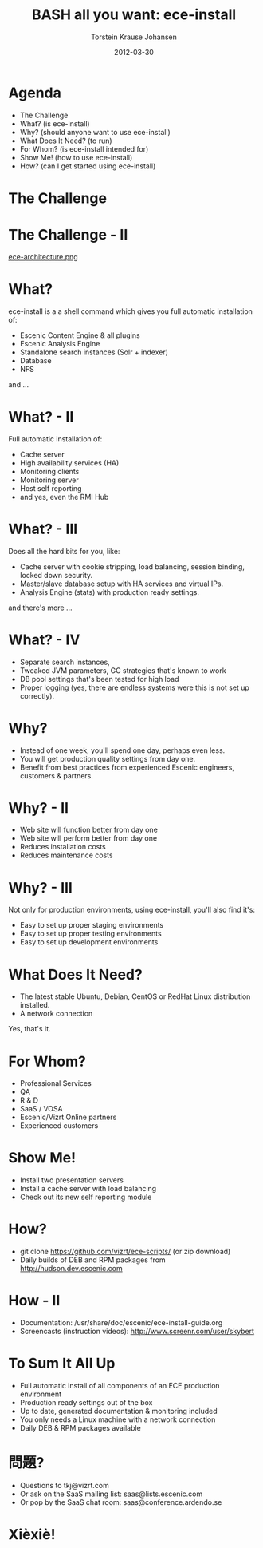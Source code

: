 #+TITLE: BASH all you want: ece-install 
#+AUTHOR: Torstein Krause Johansen 
#+EMAIL: tkj@vizrt.com
#+DATE: 2012-03-30

* Agenda
- The Challenge
- What? (is ece-install)
- Why? (should anyone want to use ece-install)
- What Does It Need? (to run)
- For Whom? (is ece-install intended for)
- Show Me! (how to use ece-install)
- How? (can I get started using ece-install)

* The Challenge
[[file:2012-03-30-times-online.png]]

* The Challenge - II
[[file:ece-architecture.png][ece-architecture.png]]

* What?
ece-install is a a shell command which gives you full automatic
installation of:

- Escenic Content Engine & all plugins
- Escenic Analysis Engine
- Standalone search instances (Solr + indexer)
- Database
- NFS

and ...

* What? - II

Full automatic installation of:
- Cache server
- High availability services (HA)
- Monitoring clients
- Monitoring server
- Host self reporting 
- and yes, even the RMI Hub  

* What? - III

Does all the hard bits for you, like:
- Cache server with cookie stripping, load balancing,
  session binding, locked down security.
- Master/slave database setup with HA services and virtual IPs.
- Analysis Engine (stats) with production ready settings.

and there's more ...

* What? - IV

- Separate search instances, 
- Tweaked JVM parameters, GC strategies that's known to work
- DB pool settings that's been tested for high load
- Proper logging (yes, there are endless systems were this is not set
  up correctly). 

* Why?
- Instead of one week, you'll spend one day, perhaps even less.
- You will get production quality settings from day one.
- Benefit from best practices from experienced Escenic engineers,
  customers & partners.

* Why? - II
- Web site will function better from day one
- Web site will perform better from day one
- Reduces installation costs
- Reduces maintenance costs

* Why? - III
Not only for production environments, using ece-install, you'll also
find it's:

- Easy to set up proper staging environments
- Easy to set up proper testing environments
- Easy to set up development environments

* What Does It Need?
- The latest stable Ubuntu, Debian, CentOS or RedHat Linux
  distribution installed.
- A network connection

Yes, that's it.

* For Whom?

- Professional Services
- QA
- R & D
- SaaS / VOSA
- Escenic/Vizrt Online partners
- Experienced customers

* Show Me!

- Install two presentation servers
- Install a cache server with load balancing
- Check out its new self reporting module


* How?

- git clone https://github.com/vizrt/ece-scripts/ (or zip download)
- Daily builds of DEB and RPM packages from
  http://hudson.dev.escenic.com

* How - II
- Documentation:
  /usr/share/doc/escenic/ece-install-guide.org
- Screencasts (instruction videos): http://www.screenr.com/user/skybert

* To Sum It All Up
- Full automatic install of all components of an ECE production
  environment
- Production ready settings out of the box
- Up to date, generated documentation & monitoring included 
- You only needs a Linux machine with a network connection
- Daily DEB & RPM packages available

* 問題?

- Questions to tkj@vizrt.com
- Or ask on the SaaS mailing list: saas@lists.escenic.com
- Or pop by the SaaS chat room: saas@conference.ardendo.se

* Xièxiè!

